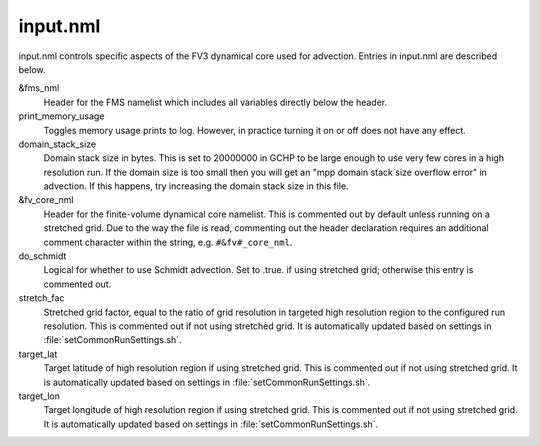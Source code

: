 input.nml
=========

input.nml controls specific aspects of the FV3 dynamical core used for advection. Entries in input.nml are described below.

&fms_nml	
   Header for the FMS namelist which includes all variables directly below the header.

print_memory_usage	
   Toggles memory usage prints to log. However, in practice turning it on or off does not have any effect.

domain_stack_size	
   Domain stack size in bytes. This is set to 20000000 in GCHP to be large enough to use very few cores in a high resolution run. If the domain size is too small then you will get an "mpp domain stack size overflow error" in advection. If this happens, try increasing the domain stack size in this file.

&fv_core_nml	
   Header for the finite-volume dynamical core namelist. This is commented out by default unless running on a stretched grid. Due to the way the file is read, commenting out the header declaration requires an additional comment character within the string, e.g. :literal:`#&fv#_core_nml`.

do_schmidt	
   Logical for whether to use Schmidt advection. Set to .true. if using stretched grid; otherwise this entry is commented out.

stretch_fac	
   Stretched grid factor, equal to the ratio of grid resolution in targeted high resolution region to the configured run resolution. This is commented out if not using stretched grid. It is automatically updated based on settings in :file:`setCommonRunSettings.sh`.

target_lat	
   Target latitude of high resolution region if using stretched grid. This is commented out if not using stretched grid. It is automatically updated based on settings in :file:`setCommonRunSettings.sh`.

target_lon	
   Target longitude of high resolution region if using stretched grid. This is commented out if not using stretched grid. It is automatically updated based on settings in :file:`setCommonRunSettings.sh`.
